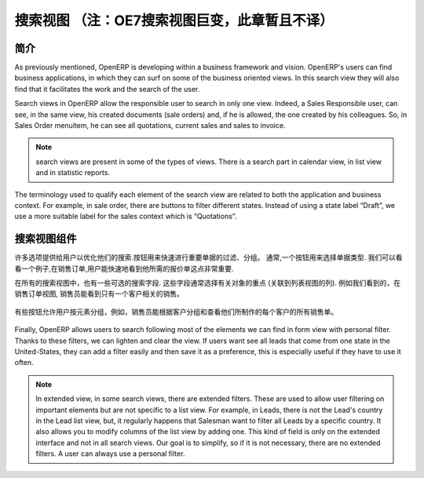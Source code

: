 .. i18n: ============
.. i18n: Search Views
.. i18n: ============
..

=================================================================
搜索视图 （注：OE7搜索视图巨变，此章暂且不译）
=================================================================

.. i18n: Introduction
.. i18n: ------------
..

简介
------------

.. i18n: As previously  mentioned, OpenERP is developing within a business framework and vision. OpenERP's users can find business applications, in which they can surf on some of the business oriented views. In this search view they will also find that it facilitates the work and the search of the user. 
..

As previously  mentioned, OpenERP is developing within a business framework and vision. OpenERP's users can find business applications, in which they can surf on some of the business oriented views. In this search view they will also find that it facilitates the work and the search of the user. 

.. i18n: Search views in OpenERP allow the responsible user to search in only one view. Indeed, a Sales Responsible user, can see, in the same view, his created documents (sale orders) and, if he is allowed, the one created by his colleagues. So, in Sales Order menuitem, he can see all quotations, current sales and sales to invoice. 
..

Search views in OpenERP allow the responsible user to search in only one view. Indeed, a Sales Responsible user, can see, in the same view, his created documents (sale orders) and, if he is allowed, the one created by his colleagues. So, in Sales Order menuitem, he can see all quotations, current sales and sales to invoice. 

.. i18n: .. note::
.. i18n: 
.. i18n:    search views are present in some of the types of views. There is a search part in calendar view, in list view and  in statistic reports. 
..

.. note::

   search views are present in some of the types of views. There is a search part in calendar view, in list view and  in statistic reports. 

.. i18n: The terminology used to qualify each element of the search view are related to both the application and business context. For example, in sale order, there are buttons to filter different states. Instead of using a state label “Draft”, we use a more suitable label for the sales context which is “Quotations”. 
..

The terminology used to qualify each element of the search view are related to both the application and business context. For example, in sale order, there are buttons to filter different states. Instead of using a state label “Draft”, we use a more suitable label for the sales context which is “Quotations”. 

.. i18n: Components of search views
.. i18n: --------------------------
..

搜索视图组件
--------------------------

.. i18n: Many options are given to users to optimize their searches. Buttons are used to quickly filter groups of important documents. Usually, a button is chosen following the importance of the document's type. We can take a look at an example, in sale order, it is important that the user can quickly see only the quotations that he needs. 
..

许多选项提供给用户以优化他们的搜索.按钮用来快速进行重要单据的过滤、分组。 通常,一个按钮用来选择单据类型. 我们可以看看一个例子,在销售订单,用户能快速地看到他所需的报价单这点非常重要. 

.. i18n: In all search views there are also some selected search fields. These fields are usually chosen regarding the importance of the object (related to column of list view). An example of this would be, in sale order search view, the salesman should be able to see current sales regarding only one customer. 
..

在所有的搜索视图中，也有一些可选的搜索字段. 这些字段通常选择有关对象的重点 (关联到列表视图的列). 例如我们看到的，在销售订单视图, 销售员能看到只有一个客户相关的销售。 

.. i18n: .. figure:: Pictures/3.1.main_fields.png
.. i18n:    :align: center
..

.. figure:: Pictures/3.1.main_fields.png
   :align: center

.. i18n: Some buttons allow users to group by elements, for example, salesman can group by customer and see, for each customer, all the sale orders they have made. 
..

有些按钮允许用户按元素分组，例如，销售员能根据客户分组和查看他们所制作的每个客户的所有销售单。 

.. i18n: .. figure:: Pictures/3.2group_by.png
.. i18n:    :align: center
..

.. figure:: Pictures/3.2group_by.png
   :align: center

.. i18n: Finally, OpenERP allows users to search following most of the elements we can find in form view with personal filter. Thanks to these filters, we can lighten and clear the view. If users want see all leads that come from one state in the United-States, they can add a filter easily and then save it as a preference, this is especially useful if they have to use it often. 
..

Finally, OpenERP allows users to search following most of the elements we can find in form view with personal filter. Thanks to these filters, we can lighten and clear the view. If users want see all leads that come from one state in the United-States, they can add a filter easily and then save it as a preference, this is especially useful if they have to use it often. 

.. i18n: .. figure:: Pictures/3.3.other_fields.png
.. i18n:    :align: center
..

.. figure:: Pictures/3.3.other_fields.png
   :align: center

.. i18n: .. note::
.. i18n: 
.. i18n: 	In extended view, in some search views, there are extended filters. These are used to allow user filtering on important elements but are not specific to a 		list view. For example, in Leads, there is not the Lead's country in the Lead list view, but, it regularly happens that Salesman want to filter all Leads 		by a specific country. It also allows you to modify columns of the list view by adding one. This kind of field is only on the extended interface and not in all 		search views. Our goal is to simplify, so if it is not necessary, there are no extended filters. A user can always use a personal filter.  
..

.. note::

	In extended view, in some search views, there are extended filters. These are used to allow user filtering on important elements but are not specific to a 		list view. For example, in Leads, there is not the Lead's country in the Lead list view, but, it regularly happens that Salesman want to filter all Leads 		by a specific country. It also allows you to modify columns of the list view by adding one. This kind of field is only on the extended interface and not in all 		search views. Our goal is to simplify, so if it is not necessary, there are no extended filters. A user can always use a personal filter.  

.. i18n: .. figure:: Pictures/3.4.extended_filters.png
.. i18n:    :align: center
.. i18n:        
..

.. figure:: Pictures/3.4.extended_filters.png
   :align: center
       
